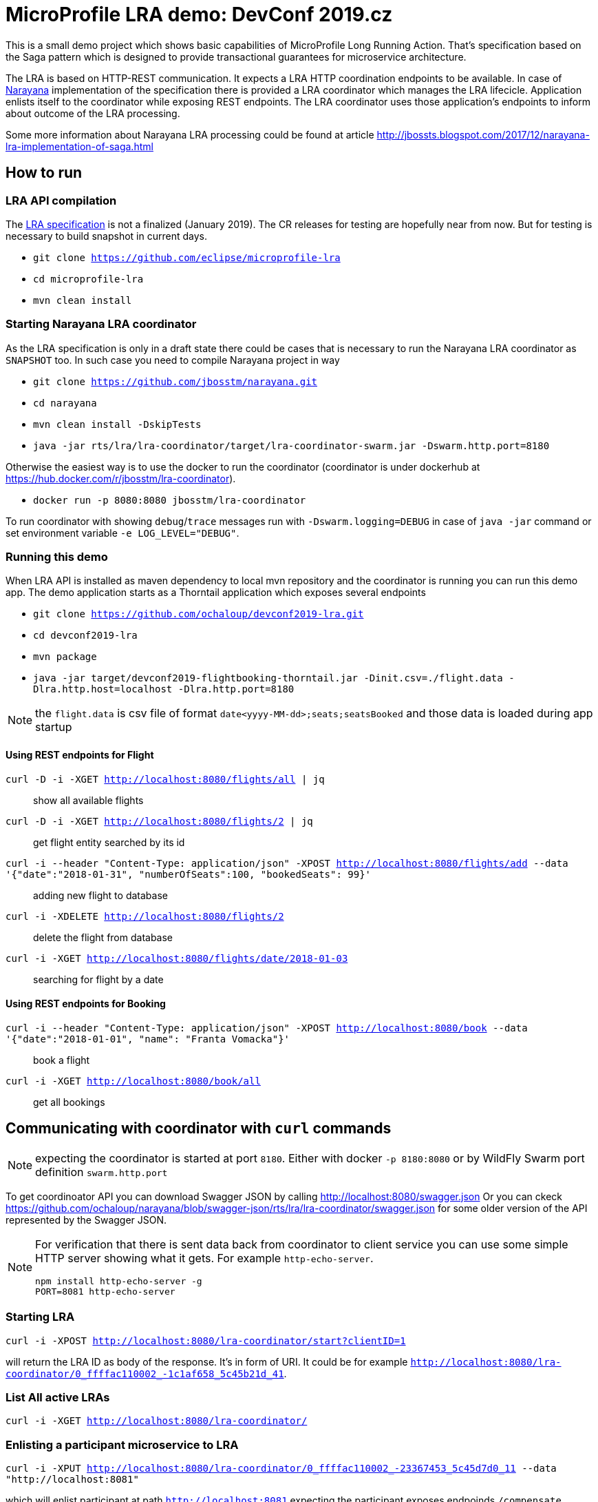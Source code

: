 # MicroProfile LRA demo: DevConf 2019.cz

This is a small demo project which shows
basic capabilities of MicroProfile Long Running Action.
That's specification based on the Saga pattern
which is designed to provide transactional guarantees
for microservice architecture.

The LRA is based on HTTP-REST communication.
It expects a LRA HTTP coordination endpoints to be available.
In case of http://narayana.io[Narayana] implementation of the specification
there is provided a LRA coordinator which manages the LRA lifecicle.
Application enlists itself to the coordinator while
exposing REST endpoints. The LRA coordinator uses those application's endpoints
to inform about outcome of the LRA processing.

Some more information about Narayana LRA processing could be found at article
http://jbossts.blogspot.com/2017/12/narayana-lra-implementation-of-saga.html

## How to run

### LRA API compilation

The https://github.com/eclipse/microprofile-lra[LRA specification] is not a finalized (January 2019).
 The CR releases for testing are hopefully near from now. But for testing is necessary to build
 snapshot in current days.

* `git clone https://github.com/eclipse/microprofile-lra`
* `cd microprofile-lra`
* `mvn clean install`


### Starting Narayana LRA coordinator

As the LRA specification is only in a draft state there could be cases that is necessary
to run the Narayana LRA coordinator as `SNAPSHOT` too. In such case you need to compile
Narayana project in way

* `git clone https://github.com/jbosstm/narayana.git`
* `cd narayana`
* `mvn clean install -DskipTests`
* `java -jar rts/lra/lra-coordinator/target/lra-coordinator-swarm.jar -Dswarm.http.port=8180`

Otherwise the easiest way is to use the docker to run the coordinator
(coordinator is under dockerhub at https://hub.docker.com/r/jbosstm/lra-coordinator).

* `docker run -p 8080:8080 jbosstm/lra-coordinator`

To run coordinator with showing `debug`/`trace` messages run with
`-Dswarm.logging=DEBUG` in case of `java -jar` command or
set environment variable `-e LOG_LEVEL="DEBUG"`.


### Running this demo

When LRA API is installed as maven dependency to local mvn repository
and the coordinator is running you can run this demo app.
The demo application starts as a Thorntail application which exposes
several endpoints 

* `git clone https://github.com/ochaloup/devconf2019-lra.git`
* `cd devconf2019-lra`
* `mvn package`
* `java -jar target/devconf2019-flightbooking-thorntail.jar -Dinit.csv=./flight.data -Dlra.http.host=localhost -Dlra.http.port=8180`

NOTE: the `flight.data` is csv file of format `date<yyyy-MM-dd>;seats;seatsBooked`
      and those data is loaded during app startup

#### Using REST endpoints for Flight

`curl -D -i -XGET http://localhost:8080/flights/all | jq`::
  show all available flights
`curl -D -i -XGET http://localhost:8080/flights/2 | jq`::
  get flight entity searched by its id
`curl -i --header "Content-Type: application/json" -XPOST http://localhost:8080/flights/add --data '{"date":"2018-01-31", "numberOfSeats":100, "bookedSeats": 99}'`::
  adding new flight to database
`curl -i -XDELETE http://localhost:8080/flights/2`::
  delete the flight from database
`curl -i -XGET http://localhost:8080/flights/date/2018-01-03`::
  searching for flight by a date

#### Using REST endpoints for Booking

`curl -i --header "Content-Type: application/json" -XPOST http://localhost:8080/book --data '{"date":"2018-01-01", "name": "Franta Vomacka"}'`::
  book a flight
`curl -i -XGET http://localhost:8080/book/all`::
  get all bookings


## Communicating with coordinator with `curl` commands

NOTE: expecting the coordinator is started at port `8180`. Either with docker `-p 8180:8080`
      or by WildFly Swarm port definition `swarm.http.port`

To get coordinoator API you can download Swagger JSON by calling
http://localhost:8080/swagger.json
Or you can ckeck  
https://raw.githubusercontent.com/ochaloup/narayana/swagger-json/rts/lra/lra-coordinator/swagger.json[https://github.com/ochaloup/narayana/blob/swagger-json/rts/lra/lra-coordinator/swagger.json]
for some older version of the API represented by the Swagger JSON.

[NOTE]
====
For verification that there is sent data back from coordinator to client service
you can use some simple HTTP server showing what it gets. For example `http-echo-server`.

```
npm install http-echo-server -g
PORT=8081 http-echo-server
```

====

### Starting LRA

`curl -i -XPOST http://localhost:8080/lra-coordinator/start?clientID=1`

will return the LRA ID as body of the response. It's in form of URI.
It could be for example `http://localhost:8080/lra-coordinator/0_ffffac110002_-1c1af658_5c45b21d_41`.

### List All active LRAs

`curl -i -XGET http://localhost:8080/lra-coordinator/`

### Enlisting a participant microservice to LRA

`curl -i -XPUT http://localhost:8080/lra-coordinator/0_ffffac110002_-23367453_5c45d7d0_11 --data "http://localhost:8081"`

which will enlist participant at path `http://localhost:8081` expecting the participant exposes
endpoinds `/compensate`, `/complete` and `/status`.

Or you can define the endpoints particularly by using `Link` header.

```
curl -i -XPUT  http://localhost:8080/lra-coordinator/0_ffff0a000002_7009eb01_5c463d32_f \
  -H 'Link:<http://localhost:8081/leave-linkh>; rel="leave"; title="leave URI"; type="text/plain",<http://localhost:8081/complete-linkh>; rel="complete"; title="complete URI"; type="text/plain",<http://localhost:8081/compensate-linkh>; rel="compensate"; title="compensate URI"'
```

The `complete`, `compensate` endpoints is expected to listen to `PUT` requests. The coordinator provides HTTP header `Long-Running-Action`
which contains the LRA id that can be used by the participant for the purpose it needs.
If participants provide some data in body during the `enlist` call then this data will be returned in body
on the call of `compensate` and `complete`.

To call finish the LRA you can use call either to `close` which informs the coordinator to finish LRA with success (aka. all participants will be called on `complete` endpoint), or you can call cancel
which informs about LRA failure (aka. all participants will be called on `compensate` endpoint).

* `curl -i -XPUT http://localhost:8080/lra-coordinator/0_ffff0a000002_7009eb01_5c463d32_22/close`
* `curl -i -XPUT http://localhost:8080/lra-coordinator/0_ffff0a000002_7009eb01_5c463d32_22/cancel`

To find out status of LRA use `/status` `GET` call to coordinator like

`curl -i -XGET http://localhost:8080/lra-coordinator/0_ffff0a000002_7009eb01_5c463d32_22/status`

